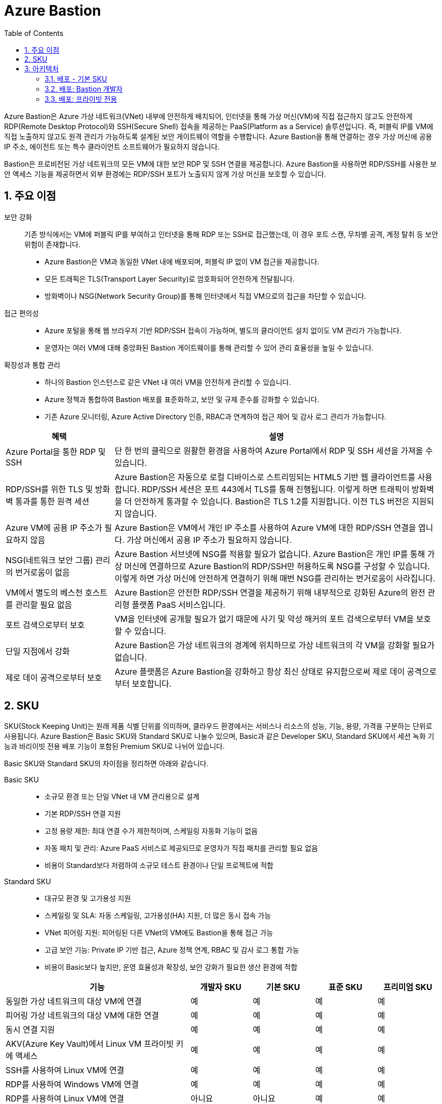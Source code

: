 = Azure Bastion
:sectnums:
:toc:

Azure Bastion은 Azure 가상 네트워크(VNet) 내부에 안전하게 배치되어, 인터넷을 통해 가상 머신(VM)에 직접 접근하지 않고도 안전하게 RDP(Remote Desktop Protocol)와 SSH(Secure Shell) 접속을 제공하는 PaaS(Platform as a Service) 솔루션입니다. 즉, 퍼블릭 IP를 VM에 직접 노출하지 않고도 원격 관리가 가능하도록 설계된 보안 게이트웨이 역할을 수행합니다. Azure Bastion을 통해 연결하는 경우 가상 머신에 공용 IP 주소, 에이전트 또는 특수 클라이언트 소프트웨어가 필요하지 않습니다.

Bastion은 프로비전된 가상 네트워크의 모든 VM에 대한 보안 RDP 및 SSH 연결을 제공합니다. Azure Bastion을 사용하면 RDP/SSH를 사용한 보안 액세스 기능을 제공하면서 외부 환경에는 RDP/SSH 포트가 노출되지 않게 가상 머신을 보호할 수 있습니다.

== 주요 이점

보안 강화::
기존 방식에서는 VM에 퍼블릭 IP를 부여하고 인터넷을 통해 RDP 또는 SSH로 접근했는데, 이 경우 포트 스캔, 무차별 공격, 계정 탈취 등 보안 위험이 존재합니다.
* Azure Bastion은 VM과 동일한 VNet 내에 배포되며, 퍼블릭 IP 없이 VM 접근을 제공합니다.
* 모든 트래픽은 TLS(Transport Layer Security)로 암호화되어 안전하게 전달됩니다.
* 방화벽이나 NSG(Network Security Group)를 통해 인터넷에서 직접 VM으로의 접근을 차단할 수 있습니다.

접근 편의성::
* Azure 포털을 통해 웹 브라우저 기반 RDP/SSH 접속이 가능하며, 별도의 클라이언트 설치 없이도 VM 관리가 가능합니다.
* 운영자는 여러 VM에 대해 중앙화된 Bastion 게이트웨이를 통해 관리할 수 있어 관리 효율성을 높일 수 있습니다.

확장성과 통합 관리::
* 하나의 Bastion 인스턴스로 같은 VNet 내 여러 VM을 안전하게 관리할 수 있습니다.
* Azure 정책과 통합하여 Bastion 배포를 표준화하고, 보안 및 규제 준수를 강화할 수 있습니다.
* 기존 Azure 모니터링, Azure Active Directory 인증, RBAC과 연계하여 접근 제어 및 감사 로그 관리가 가능합니다.

[cols="1,3", options="header"]
|===
|혜택|설명
|Azure Portal을 통한 RDP 및 SSH|단 한 번의 클릭으로 원활한 환경을 사용하여 Azure Portal에서 RDP 및 SSH 세션을 가져올 수 있습니다.
|RDP/SSH를 위한 TLS 및 방화벽 통과를 통한 원격 세션|Azure Bastion은 자동으로 로컬 디바이스로 스트리밍되는 HTML5 기반 웹 클라이언트를 사용합니다. RDP/SSH 세션은 포트 443에서 TLS를 통해 진행됩니다. 이렇게 하면 트래픽이 방화벽을 더 안전하게 통과할 수 있습니다. Bastion은 TLS 1.2를 지원합니다. 이전 TLS 버전은 지원되지 않습니다.
|Azure VM에 공용 IP 주소가 필요하지 않음|Azure Bastion은 VM에서 개인 IP 주소를 사용하여 Azure VM에 대한 RDP/SSH 연결을 엽니다. 가상 머신에서 공용 IP 주소가 필요하지 않습니다.
|NSG(네트워크 보안 그룹) 관리의 번거로움이 없음|Azure Bastion 서브넷에 NSG를 적용할 필요가 없습니다. Azure Bastion은 개인 IP를 통해 가상 머신에 연결하므로 Azure Bastion의 RDP/SSH만 허용하도록 NSG를 구성할 수 있습니다. 이렇게 하면 가상 머신에 안전하게 연결하기 위해 매번 NSG를 관리하는 번거로움이 사라집니다.
|VM에서 별도의 베스천 호스트를 관리할 필요 없음|Azure Bastion은 안전한 RDP/SSH 연결을 제공하기 위해 내부적으로 강화된 Azure의 완전 관리형 플랫폼 PaaS 서비스입니다.
|포트 검색으로부터 보호|VM을 인터넷에 공개할 필요가 없기 때문에 사기 및 악성 해커의 포트 검색으로부터 VM을 보호할 수 있습니다.
|단일 지점에서 강화|Azure Bastion은 가상 네트워크의 경계에 위치하므로 가상 네트워크의 각 VM을 강화할 필요가 없습니다.
|제로 데이 공격으로부터 보호|Azure 플랫폼은 Azure Bastion을 강화하고 항상 최신 상태로 유지함으로써 제로 데이 공격으로부터 보호합니다.
|===

== SKU

SKU(Stock Keeping Unit)는 원래 제품 식별 단위를 의미하며, 클라우드 환경에서는 서비스나 리소스의 성능, 기능, 용량, 가격을 구분하는 단위로 사용됩니다. Azure Bastion은 Basic SKU와 Standard SKU로 나눌수 있으며, Basic과 같은 Developer SKU, Standard SKU에서 세션 녹화 기능과 바리이빗 전용 배포 기능이 포함된 Premium SKU로 나뉘어 있습니다. 

Basic SKU와 Standard SKU의 차이점을 정리하면 아래와 같습니다.

Basic SKU::
* 소규모 환경 또는 단일 VNet 내 VM 관리용으로 설계
* 기본 RDP/SSH 연결 지원
* 고정 용량 제한: 최대 연결 수가 제한적이며, 스케일링 자동화 기능이 없음
* 자동 패치 및 관리: Azure PaaS 서비스로 제공되므로 운영자가 직접 패치를 관리할 필요 없음
* 비용이 Standard보다 저렴하여 소규모 테스트 환경이나 단일 프로젝트에 적합

Standard SKU::
* 대규모 환경 및 고가용성 지원
* 스케일링 및 SLA: 자동 스케일링, 고가용성(HA) 지원, 더 많은 동시 접속 가능
* VNet 피어링 지원: 피어링된 다른 VNet의 VM에도 Bastion을 통해 접근 가능
* 고급 보안 기능: Private IP 기반 접근, Azure 정책 연계, RBAC 및 감사 로그 통합 가능
* 비용이 Basic보다 높지만, 운영 효율성과 확장성, 보안 강화가 필요한 생산 환경에 적합

[cols="3,1,1,1,1", options="header"]
|===
|기능|개발자 SKU|기본 SKU|표준 SKU|프리미엄 SKU
|동일한 가상 네트워크의 대상 VM에 연결|예|예|예|예
|피어링 가상 네트워크의 대상 VM에 대한 연결|예|예|예|예
|동시 연결 지원|예|예|예|예
|AKV(Azure Key Vault)에서 Linux VM 프라이빗 키에 액세스|예|예|예|예
|SSH를 사용하여 Linux VM에 연결|예|예|예|예
|RDP를 사용하여 Windows VM에 연결|예|예|예|예
|RDP를 사용하여 Linux VM에 연결|아니요|아니요|예|예
|SSH를 사용하여 Windows VM에 연결|아니요|아니요|예|예
|사용자 지정 인바운드 포트 지정|아니요|아니요|예|예
|Azure CLI를 사용하여 VM에 연결|아니요|아니요|예|예
|호스트 스케일링|아니요|아니요|예|예
|파일 업로드 또는 다운로드|아니요|아니요|예|예
|Kerberos 인증|예|예|예|예
|공유 가능한 링크|아니요|아니요|예|예
|IP 주소를 통해 VM에 연결|아니요|아니요|예|예
|VM 오디오 출력|예|예|예|예
|복사/붙여넣기 사용 안 함(웹 기반 클라이언트)|아니요|아니요|예|예
|세션 녹화|아니요|아니요|아니요|예
|프라이빗 전용 배포|아니요|아니요|아니요|예
|===


== 아키텍처

Azure Bastion은 선택한 SKU 및 옵션 구성에 따라 여러 배포 아키텍처를 제공합니다. 대부분의 SKU의 경우 Bastion은 가상 네트워크에 배포되고 가상 네트워크 피어링을 지원합니다. 특히 Azure Bastion은 로컬 또는 피어링된 가상 네트워크에서 만든 VM에 대한 RDP/SSH 연결을 관리합니다.

RDP 및 SSH는 Azure에서 실행 중인 워크로드에 연결하는 데 사용할 수 있는 기본 수단 중 일부입니다. 인터넷을 통해 RDP/SSH 포트를 노출하는 것은 바람직하지 않으며 중요한 위협 요소로 간주됩니다. 이는 프로토콜 취약성으로 인해 종종 발생합니다. 이 위협 요소를 포함하기 위해 경계 네트워크의 공용 측에 요새 호스트(점프 서버라고도 함)를 배포할 수 있습니다. Bastion 호스트 서버는 공격에 대응하도록 설계 및 구성됩니다. 또한 Bastion 서버는 요새 뒤와 네트워크 내부에 있는 워크로드 모두에 대한 RDP 및 SSH 연결을 제공합니다.

Bastion을 배포할 때 선택하는 SKU에 따라 아키텍처와 사용 가능한 기능이 결정됩니다. 더 많은 기능을 지원하기 위해 더 높은 SKU로 업그레이드할 수 있지만 배포 후에는 SKU를 다운그레이드할 수 없습니다. 프라이빗 전용 및 개발자 SKU와 같은 특정 아키텍처는 배포 시 구성해야 합니다. 각 아키텍처에 대한 자세한 내용은 Bastion 디자인 및 아키텍처를 참조하세요.

다음 다이어그램에서는 Azure Bastion에 사용 가능한 아키텍처를 보여 줍니다.

=== 배포 - 기본 SKU

image:./images/image01.png[]

기본 SKU 이상으로 작업할 때 Bastion은 다음 아키텍처와 워크플로를 사용합니다.

* Bastion 호스트는 최소/26 접두사가 있는 AzureBastionSubnet 서브넷이 포함된 가상 네트워크에 배포됩니다.
* 사용자는 HTML5 브라우저를 사용하여 Azure Portal에 연결하고 연결할 가상 머신을 선택합니다. Azure VM에는 공용 IP 주소가 필요하지 않습니다.
* 한 번 클릭으로 RDP/SSH 세션이 브라우저에서 열립니다.

일부 구성의 경우 사용자는 네이티브 운영 체제 클라이언트를 통해 가상 머신에 연결할 수 있습니다.

=== 배포: Bastion 개발자

image:./images/image02-1.png[]

Bastion Developer는 Azure Bastion 서비스를 무료로 제공하는 가벼운 솔루션입니다. 이 제품은 VM에 안전하게 연결하고 싶지만 추가 Bastion 기능이나 호스트 크기 조정은 필요하지 않은 개발/테스트 사용자에게 이상적입니다. Bastion Developer를 사용하면 가상 머신 연결 페이지를 통해 한 번에 하나의 Azure VM에 직접 연결할 수 있습니다.

Bastion Developer에 연결하는 경우 다른 SKU를 사용하여 배포하는 경우와 배포 요구 사항이 다릅니다. 일반적으로 베스천 호스트를 만들 때 호스트는 가상 네트워크의 AzureBastionSubnet에 배포됩니다. 베스천 호스트는 사용자 전용이지만 Bastion Developer는 그렇지 않습니다. Bastion Developer 리소스가 전담되지 않았기 때문에 Bastion Developer의 기능은 제한적입니다. 더 많은 기능을 지원해야 하는 경우 언제든지 Bastion Developer를 특정 SKU로 업그레이드할 수 있습니다. 

=== 배포: 프라이빗 전용

image:./images/image32.png[]

프라이빗 전용 Bastion 배포는 개인 IP 주소 액세스만 허용하는 인터넷으로 라우팅할 수 없는 Bastion 배포를 만들어 워크로드를 엔드투엔드로 잠급니다. 프라이빗 전용 Bastion 배포에서는 공용 IP 주소를 통한 베스천 호스트 연결을 허용하지 않습니다. 이와 대조적으로 일반 Azure Bastion 배포에서는 사용자가 공용 IP 주소를 사용하여 베스천 호스트에 연결할 수 있습니다.

다이어그램은 Bastion 프라이빗 전용 배포 아키텍처를 보여 줍니다. ExpressRoute 개인 피어링을 통해 Azure에 연결된 사용자는 베스천 호스트의 개인 IP 주소를 사용하여 Bastion에 안전하게 연결할 수 있습니다. 그런 다음 Bastion은 개인 IP 주소를 통해 베스천 호스트와 동일한 가상 네트워크 내에 있는 가상 머신에 연결할 수 있습니다. 프라이빗 전용 Bastion 배포에서 Bastion은 가상 네트워크 외부의 아웃바운드 액세스를 허용하지 않습니다.

고려 사항::
* 프라이빗 전용 Bastion은 배포 시 구성되며 프리미엄 SKU 계층이 필요합니다.
* 일반 Bastion 배포에서 프라이빗 전용 배포로 변경할 수 없습니다.
* 이미 Bastion 배포가 있는 가상 네트워크에 프라이빗 전용 Bastion을 배포하려면 먼저 가상 네트워크에서 Bastion을 제거한 다음 가상 네트워크에 프라이빗 전용으로 Bastion을 다시 배포합니다. AzureBastionSubnet을 삭제하고 다시 만들 필요가 없습니다.
* End-to-End 프라이빗 연결을 만들려면 Azure Portal을 통해 연결하는 대신 네이티브 클라이언트를 사용하여 연결합니다.
* 클라이언트 컴퓨터가 Azure가 아닌 온-프레미스인 경우 ExpressRoute 또는 VPN을 배포하고 Bastion 리소스에서 IP 기반 연결을 사용하도록 설정해야 합니다.

////
https://learn.microsoft.com/ko-kr/azure/bastion/bastion-overview
////

---

